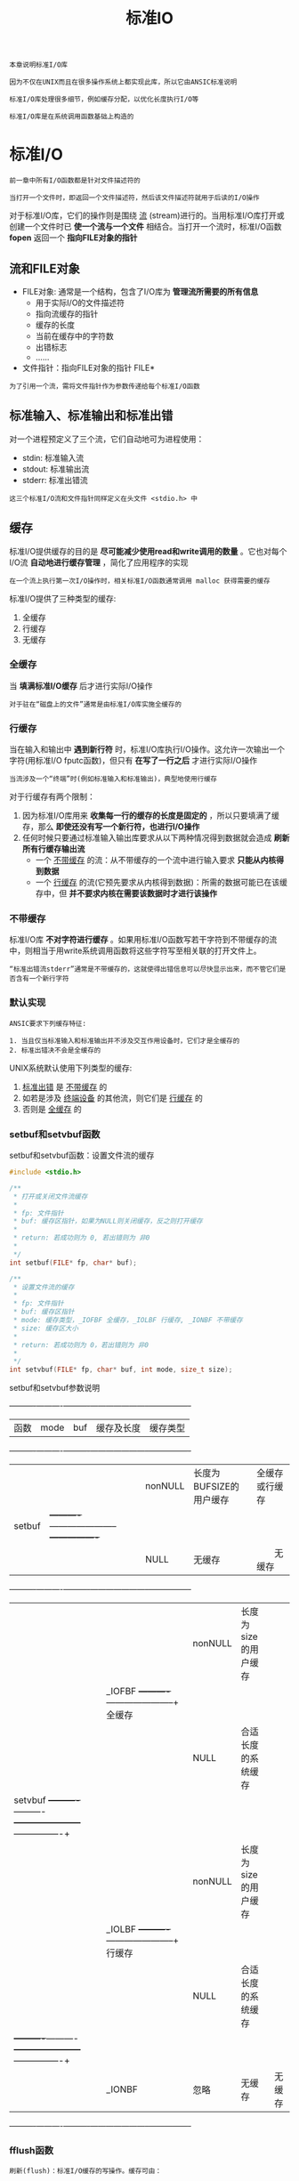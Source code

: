 #+TITLE: 标准IO
#+HTML_HEAD: <link rel="stylesheet" type="text/css" href="css/main.css" />
#+HTML_LINK_UP: file_directory.html   
#+HTML_LINK_HOME: apue.html
#+OPTIONS: num:nil timestamp:nil ^:nil

#+BEGIN_EXAMPLE
  本章说明标准I/O库

  因为不仅在UNIX而且在很多操作系统上都实现此库，所以它由ANSIC标准说明

  标准I/O库处理很多细节，例如缓存分配，以优化长度执行I/O等

  标准I/O库是在系统调用函数基础上构造的 
#+END_EXAMPLE

* 标准I/O
  #+BEGIN_EXAMPLE
    前一章中所有I/O函数都是针对文件描述符的

    当打开一个文件时，即返回一个文件描述符，然后该文件描述符就用于后读的I/O操作
  #+END_EXAMPLE

  对于标准I/O库，它们的操作则是围绕 _流_ (stream)进行的。当用标准I/O库打开或创建一个文件时已 *使一个流与一个文件* 相结合。当打开一个流时，标准I/O函数 *fopen* 返回一个 *指向FILE对象的指针* 
  
** 流和FILE对象
   + FILE对象: 通常是一个结构，包含了I/O库为 *管理流所需要的所有信息* 
     + 用于实际I/O的文件描述符
     + 指向流缓存的指针
     + 缓存的长度
     + 当前在缓存中的字符数
     + 出错标志
     + ......
   + 文件指针：指向FILE对象的指针 FILE* 　

   #+BEGIN_EXAMPLE
     为了引用一个流，需将文件指针作为参数传递给每个标准I/O函数
   #+END_EXAMPLE

** 标准输入、标准输出和标准出错
   对一个进程预定义了三个流，它们自动地可为进程使用：
   + stdin: 标准输入流
   + stdout: 标准输出流
   + stderr: 标准出错流

   #+BEGIN_EXAMPLE
     这三个标准I/O流和文件指针同样定义在头文件 <stdio.h> 中
   #+END_EXAMPLE

** 缓存
   标准I/O提供缓存的目的是 *尽可能减少使用read和write调用的数量* 。它也对每个I/O流 *自动地进行缓存管理* ，简化了应用程序的实现
   #+BEGIN_EXAMPLE
     在一个流上执行第一次I/O操作时，相关标准I/O函数通常调用 malloc 获得需要的缓存
   #+END_EXAMPLE
   标准I/O提供了三种类型的缓存: 
   1. 全缓存
   2. 行缓存
   3. 无缓存

*** 全缓存
    当 *填满标准I/O缓存* 后才进行实际I/O操作
    #+BEGIN_EXAMPLE
      对于驻在“磁盘上的文件”通常是由标准I/O库实施全缓存的
    #+END_EXAMPLE
*** 行缓存
    当在输入和输出中 *遇到新行符* 时，标准I/O库执行I/O操作。这允许一次输出一个字符(用标准I/O fputc函数)，但只有 *在写了一行之后* 才进行实际I/O操作
    
    #+BEGIN_EXAMPLE
      当流涉及一个“终端”时(例如标准输入和标准输出)，典型地使用行缓存
    #+END_EXAMPLE

    对于行缓存有两个限制：
    1. 因为标准I/O库用来 *收集每一行的缓存的长度是固定的* ，所以只要填满了缓存，那么 *即使还没有写一个新行符，也进行I/O操作* 
    2. 任何时候只要通过标准输入输出库要求从以下两种情况得到数据就会造成 *刷新所有行缓存输出流* 
       + 一个 _不带缓存_ 的流：从不带缓存的一个流中进行输入要求 *只能从内核得到数据* 
       + 一个 _行缓存_ 的流(它预先要求从内核得到数据)：所需的数据可能已在该缓存中，但 *并不要求内核在需要该数据时才进行该操作* 

*** 不带缓存
    标准I/O库 *不对字符进行缓存* 。如果用标准I/O函数写若干字符到不带缓存的流中，则相当于用write系统调用函数将这些字符写至相关联的打开文件上。
    
    #+BEGIN_EXAMPLE
      “标准出错流stderr”通常是不带缓存的，这就使得出错信息可以尽快显示出来，而不管它们是否含有一个新行字符
    #+END_EXAMPLE

*** 默认实现
    #+BEGIN_EXAMPLE
      ANSIC要求下列缓存特征:

      1. 当且仅当标准输入和标准输出并不涉及交互作用设备时，它们才是全缓存的
      2. 标准出错决不会是全缓存的
    #+END_EXAMPLE

    UNIX系统默认使用下列类型的缓存:
    1. _标准出错_ 是 _不带缓存_ 的 
    2. 如若是涉及 _终端设备_ 的其他流，则它们是 _行缓存_ 的
    3. 否则是 _全缓存_ 的

*** setbuf和setvbuf函数
    setbuf和setvbuf函数：设置文件流的缓存
    #+BEGIN_SRC C
      #include <stdio.h>

      /**
       ,* 打开或关闭文件流缓存
       ,*
       ,* fp: 文件指针
       ,* buf: 缓存区指针，如果为NULL则关闭缓存，反之则打开缓存
       ,*
       ,* return: 若成功则为 0, 若出错则为 非0
       ,* 
       ,*/
      int setbuf(FILE* fp, char* buf);

      /**
       ,* 设置文件流的缓存
       ,*
       ,* fp: 文件指针
       ,* buf: 缓存区指针
       ,* mode: 缓存类型，_IOFBF 全缓存，_IOLBF 行缓存, _IONBF 不带缓存
       ,* size: 缓存区大小
       ,*
       ,* return: 若成功则为 0，若出错则为 非0
       ,*
       ,*/
      int setvbuf(FILE* fp, char* buf, int mode, size_t size); 
    #+END_SRC
    
    setbuf和setvbuf参数说明
    
    +----------+----------+----------+-----------------------+----------------+
    |   函数   |   mode   |    buf   |       缓存及长度      | 缓存类型       |
    +----------+----------+----------+-----------------------+----------------+
    |          |          | nonNULL  |长度为BUFSIZE的用户缓存| 全缓存或行缓存 |
    |  setbuf  |          +----------+-----------------------+----------------+
    |          |          |   NULL   |       无缓存          | 　　无缓存     |
    +----------+----------+----------+-----------------------+----------------+
    |          |          | nonNULL  | 长度为size的用户缓存  |                |
    |          |  _IOFBF  +----------+-----------------------+    全缓存      |
    |          |          |   NULL   | 合适长度的系统缓存    |                |
    |  setvbuf +----------+----------+-----------------------+----------------+
    |          |          | nonNULL  | 长度为size的用户缓存  |                |
    |          |  _IOLBF  +----------+-----------------------+    行缓存      |
    |          |          |   NULL   | 合适长度的系统缓存    |                |
    |          +----------+----------+-----------------------+----------------+
    |          |  _IONBF  |   忽略   |        无缓存         |     无缓存     |
    +----------+----------+----------+-----------------------+----------------+
    
*** fflush函数
    #+BEGIN_EXAMPLE
      刷新(flush)：标准I/O缓存的写操作。缓存可由：

      标准I/O例程自动地刷新 ：例如当填满一个缓存时，或者可以调用函数fflush刷新一个流 
    #+END_EXAMPLE

    fflush：强制刷新一个流
    #+BEGIN_SRC C
      #include <stdio.h>

      /**
       ,* 强制刷新一个流，如果fp为NULL则刷新所有输出流
       ,*
       ,* fp: 文件指针
       ,*
       ,* return: 若成功则为 0，若出错则为 EOF
       ,*
       ,*/
      int fflush(FILE* fp);
    #+END_SRC
    此函数使该流 _所有未写的数据_ 都被 *传递* 至 _内核_  
    + 作为一种特殊情形如若 _fp是NULL_ ，则 *刷新所有 _输出_ 流* 
    
* 流操作
** 打开流
   以下三个函数用于打开一个I/O流
   #+BEGIN_SRC C
     #include <stdio.h>

     /**
      ,* 根据文件路径名打开IO流
      ,*
      ,* pathname: 文件路径名
      ,* type: 该I/O流的读、写方式
      ,*
      ,* return: 若成功则为文件指针，若出错则为 NULL
      ,*
      ,*/
     FILE *fopen(const char *pathname, const char *type);

     /**
      ,* 在一个特定的流上打开一个指定的文件，如果流已经打开，那先关闭流再打开
      ,*
      ,* pathname: 文件路径名
      ,* type: 该I/O流的读、写方式
      ,* fp: 特定的流
      ,*
      ,* return: 若成功则为文件指针，若出错则为 NULL
      ,*
      ,*/
     FILE *freopen(const char *pathname, const char *type, FILE *fp);

     /**
      ,* 根据文件描述符打开IO流
      ,*
      ,* filedes: 文件描述符
      ,* type: 该I/O流的读、写方式
      ,*
      ,* return: 若成功则为文件指针，若出错则为 NULL
      ,*
      ,*/
     FILE *fdopen(int filedes, const char *type);
   #+END_SRC
   + fopen打开 _指定路径名_ 的一个文件
   + freopen在一个特定的流上打开一个指定的文件，如若该流 _已经打开_ ，则先 *关闭该流* 
   #+BEGIN_EXAMPLE
     一般用于将一个指定的文件打开为一个预定义的流：标准输入、标准输出或标准出错
   #+END_EXAMPLE
   + fdopen取一个现存的 _文件描述符_ ，并使一个标准的I/O流与该描述符相结合
   #+BEGIN_EXAMPLE
      常用于由创建管道和网络通信通道函数获得的插述符

     因为这些特殊类型的文件不能用标准I/O的fopen函数打开，首先必须先调用设备专用函数以获得一个文件描述符
   #+END_EXAMPLE      
*** 流读写方式
    #+CAPTION: 打开标准I/O流的type参数
    #+ATTR_HTML: :border 1 :rules all :frame boader
    | type | 说明 |
    |------+------|
    | r或rb | 为读而打开 |
    | w或wb | 使文件成为0长，或为写而创建 |
    | a或ab | 添加;为在文件尾写而打开，或为写而创建 |
    | r+或r+b或rb+ | 为读和写而打开 |
    | w+或w+b或wb+ | 使文件为0长，或为读和写而打开 |
    | a+或a+b或ab+ | 为在文件尾读和写而打开或创建 |
    
    
    + 字符 _b_ 作为type的一部分，使得标准I/O可以区分 *文本文件* 和 *二进制文件* 
    #+BEGIN_EXAMPLE
      但是UNIX并不对这两种文件进行区分，所以无意义
    #+END_EXAMPLE 
    + 在使用 _w_ 或 _a_ 选项时，若文件 *不存在则自动创建* 
    #+BEGIN_EXAMPLE
      新建文件的访问模式只能通过进程的umask限制，而无法手动指定权限
    #+END_EXAMPLE 
    + 当用字符 _a_ 打开一文件后，则每次写都将数据 *写到文件的当前尾端处* 
    #+BEGIN_EXAMPLE
      如若有多个进程用添加方式打开了同一文件，那么每个进程的数据都将正确地写到文件中
    #+END_EXAMPLE
    + 当以 _r+_ 或者 _w+_ 时，具有下列限制: 
      - 如果中间没有 _fflush_ 、 _fseek_ 、 _fsetpos_ 或 _rewind_ ，则在 *输出的后面不能直接跟随输入* 
      - 如果中间没有 _fseek_ 、 _fsetpos_ 或 _rewind_ 或者一个 _输出操作没有到达文件尾端_ ，则在 *输入操作之后不能直接跟随输出* 
    + 对于 _fdopen_ 选项 _w_ *不能截文件为0* ，而由 *filedes的open函数决定* 


    #+CAPTION: 打开标准I/O流的六种方式
    #+ATTR_HTML: :border 1 :rules all :frame boader
    | 限制           | r | w | a | r+ | w+ | a+ |
    |------------------+---+---+---+----+----+----|
    | 文件必须已存在 | • |   |   | •  |    |    |
    | 文件截断为0 |   | • |   |    | •  |    |
    |------------------+---+---+---+----+----+----|
    | 流可以读     | • |   |   | •  | •  | •  |
    | 流可以写     |   | • | • | •  | •  | •  |
    | 流只可以在尾部写 |   |   | • |    |    | •  |
** 关闭流
   fclose：关闭一个打开的流
   #+BEGIN_SRC C
     #include <stdio.h>
     /**
      ,* 关闭一个开打的流
      ,*
      ,* fp: 文件指针
      ,*
      ,* return: 若成功则为 0，若出错则为 EOF
      ,*
      ,*/
     int fclose(FILE *fp);
   #+END_SRC
   + 在文件被关闭之前， *刷新缓存中的输出数据* ， *缓存中的输入数据被丢弃*
   + 如果标准I/O库已经为该流自动分配了一个缓存，则 *释放此缓存* 

   #+BEGIN_EXAMPLE   
     当一个进程正常终止时，则所有带未写缓存数据的标准I/O流都被刷新，所有打开的标准I/O流都被关闭
   #+END_EXAMPLE
** 读写流
   一旦打开了流，则可在三种不同类型的 _非格式化I/O_ 中进行选择，对其进行读、写操作：
   1. 每次 _一个字符_ 的I/O：一次 *读或写一个字符* 
   2. 每次 _一行_ 的I/O：一次 *读或写一行* 。每行都以一个 *新行符* 终止
   3. 直接I/O或 _二进制_ I/O：每次I/O操作 *读或写某种数量的对象* ，而 *每个对象具有指定的长度* 

*** 单字符I/O
    如果 _流是带缓存_ 的，则 *标准I/O函数处理所有缓存* 
**** getc, fgetc, getchar函数
     从文件流读取单个字符
     #+BEGIN_SRC C
       #include <stdio.h>
       /**
	,* 从文件指针读取一个字符，可以实现为宏，效率好于fgetc
	,*
	,* fp: 文件指针
	,*
	,* return: 若成功则为下一个字符，若已处文件尾端或出错则为 EOF
	,*
	,*/
       int getc(FILE *fp);

       /**
	,* 从文件指针读取一个字符，不能实现为宏，效率比getc差
	,*
	,* fp: 文件指针
	,*
	,* return: 若成功则为下一个字符，若已处文件尾端或出错则为 EOF
	,*
	,*/
       int fgetc(FILE *fp);

       /**
	,* 从标准输入读入一个字符，等价于getc(stdin)
	,*
	,* return: 若成功则为下一个字符，若已处文件尾端或出错则为 EOF
	,*
	,*/
       int getchar(void);
     #+END_SRC
     + getc可以 *实现为宏* 
     #+BEGIN_EXAMPLE
       所以它的参数不应当是具有副作用的表达式
     #+END_EXAMPLE
     + 调用fgetc所需时间很可能长于调用getc
     #+BEGIN_EXAMPLE
       因为调用函数通常所需的时间长于调用宏
     #+END_EXAMPLE
     + 因为fgetc *一定是个函数* ，可以得到其地址
     #+BEGIN_EXAMPLE
       允许将fgetc的地址作为一个参数传送给另一个函数
     #+END_EXAMPLE
     + getchar()等价于 *getc(stdin)* 

     这三个函数以 _unsigned char类型转换为int的方式_ 返回下一个字符。这样就可以 *返回所有可能的字符值再加上一个 _已发生错误_ 或 _已到达文件尾端_ 的指示值* 

     #+BEGIN_EXAMPLE
       在<stdio.h>中的常数EOF被要求是一个负值，其值经常是 -1

       所以不能返回结果是一个无符号字符，而必须是一个带符号整数
     #+END_EXAMPLE

**** EOF判断
     不管是出错还是到达文件尾端，这三个函数都返回同样的值 *EOF*  。为了区分这两种不同的情况，必须调用 _ferror_ 或 _feof_ 函数：
     
     + ferror函数：判断读取文件 *是否出错* 
     + feop函数：判断读取文件 *是否结束* 

     #+BEGIN_SRC C
       #include <stdio.h>

       /**
	,* 读取文件是否出错
	,*
	,* fp: 文件指针
	,*
	,* return: 若读取出错则为 非0(真)，否则为 0(假)
	,*
	,*/
       int ferror(FILE *fp);

       /**
	,* 文件是否结束
	,*
	,* fp: 文件指针
	,*
	,* return: 若文件结束则为 非0(真)，否则为 0(假)
	,* 
	,*/
       int feof(FILE *fp);
     #+END_SRC

**** 清除EOF标记
#+BEGIN_EXAMPLE
  在大多数实现的 FILE对象 中，为每个流保持了两个标志：出错标志 和 文件结束标志 
#+END_EXAMPLE

     clearerr函数：清除这两个标志
     #+BEGIN_SRC C
       #include <stdio.h>

       /**
	,* 清楚文件出错和结尾两个标志
	,*
	,* fp: 文件指针
	,*
	,* 无返回
	,*
	,*/
       void clearerr(FILE *fp);
     #+END_SRC

**** putc, fputc, putchar函数
     输出单个字符到文件流     
     #+BEGIN_SRC C
       #include <stdio.h>

       /**
	,* 输出一个字符到流，可实现为宏
	,*
	,* c: 输出字符
	,* fp: 文件指针
	,*
	,* return: 若成功则为 c，若出错则为 EOF
	,* 
	,*/
       int putc(int c, FILE *fp);

       /**
	,* 输出一个字符到流，只可实现为函数
	,*
	,* c: 输出字符
	,* fp: 文件指针
	,*
	,* return: 若成功则为 c，若出错则为 EOF
	,* 
	,*/
       int fputc(int c, FILE *fp);

       /**
	,* 输出一个字符到标准输出流，等价于putc(c, stdout)
	,* 
	,* c: 输出字符
	,*
	,* return: 若成功则为 c，若出错则为 EOF
	,* 
	,*/
       int putchar(int c);
     #+END_SRC
     
     + putc可以实现为 _宏_ 
     + fputc只能实现为 _函数_ 
     + putchar(c)等价于 _putc(c, stdout)_ 

**** ungetc函数
     ungetc函数：将字符压入流中
     #+BEGIN_SRC C
       #include <stdio.h>

       /**
	,* 将字符压入流中
	,*
	,* c: 压入的字符
	,* fp: 文件指针
	,* 
	,* return: 若成功则为 c，若出错则为 EOF
	,* 
	,*/
       int ungetc(int c, FILE *fp);
     #+END_SRC
     _下次读取字符_ 读到的就是 *被ungetc压入的字符* ：
     + 回送的字符不一定必须是上一次读到的字符
     + EOF不能回送
     #+BEGIN_EXAMPLE
       当已经到达文件尾端时仍可以回送一个字符。下次读将返回该字符，再次读则返回EOF
       能这样做的原因是一次成功的ungetc调用会清除该流的文件结束指示

       有时读到第一个特殊字符时候，这个字符往往暂时没有用，需要先放回去，等处理完前面读出的数据后，再开始重新读
     #+END_EXAMPLE

*** 行I/O
    
**** fgets, gets函数
     从文件流读取一行到缓存区
     #+BEGIN_SRC C
       #include <stdio.h>

       /**
	,* 从一个流读取一行到最多 n-1 个字符到缓存区buf，缓存区以 null 字符结束
	,* 
	,* buf: 缓存区
	,* n: 读取字符长度
	,* fp: 文件指针
	,* 
	,* return：若成功则为 buf，若已处文件尾端或出错则为 NULL
	,*
	,*/
       char *fgets(char *buf, int n, FILE *fp);

       /**
	,* 从标准输入读取一行到到缓存区buf
	,*
	,* buf: 缓存区
	,*
	,* return: 若成功则为 buf，若已处文件尾端或出错则为 NULL
	,*
	,*/
       char *gets(char *buf);
     #+END_SRC
     
     + fgets函数：
       + *必须指定缓存的长度n* 。一直读到 *下一个新行符* 为止，但是 *不超过n-1个字符* 
       + 读入的字符 *被送入缓存* 。该 *缓存以 null 字符结尾* 
       + 如若 _该行包括最后一个新行符的字符数超过n-1_ ，则只 *返回一个不完整的行* ，而且 *缓存总是以null字符结尾* 
	 + 对fgets的下一次调用会继续读该行
     + gets直接 *从标准输入流读取* 
       + 会有验证 _缓存区溢出_ 的问题
       + 缓存区 _也不会以null字符结尾_ 

**** fputs, puts函数
     缓存区输出一行到文件流
     #+BEGIN_SRC C
       #include <stdio.h>

       /**
	,* 输出一个以 null结尾 的字符串到文件流，终止符 null 不输出，新行符 \n 需要包含在字符串内
	,*
	,* str: 输出的字符串
	,* fp: 文件指针
	,*
	,* return: 若成功则为输出的字符数，若出错则为 EOF
	,*
	,*/
       int fputs(const char *str, FILE *fp);

       /**
	,* 输出一个 null结尾 的字符串到标准输出流，终止符 null 不输出，自动在最后添加新行符 \n
	,*
	,* str: 输出的字符串
	,*
	,* return: 若成功则为输出的字符数，若出错则为 EOF
	,* 
	,*/
       int puts(const char *str);
     #+END_SRC
     
     + fputs函数：将一个以 _null符终止_ 的 _字符串_ 写到 _指定的流_ 
       + *终止符null不写出* 
       + 必须 *手动* 在字符串包含 _新行符\n_ 
     + puts函数：将一个以 _null符终止的字符串_ 写到 _标准输出_
       + *终止符null不写出*
       + *自动* 在最后将一个 _新行符\n_ 写到 _标准输出_ 

     #+BEGIN_EXAMPLE
       puts函数不像gets函数那么不安全，但也最好尽量避免使用
     #+END_EXAMPLE

*** 标准I/O效率比较
    用getc和putc将标准输入复制到标准输出
    #+BEGIN_SRC C
  #include "apue.h"

  int main(void) 
  {
          int c;
          while ( (c = getc(stdin)) != EOF)
                  if((putc(c, stdout)) == EOF)
                          err_sys("output error");

          if(ferror(stdin))
                  err_sys("input error");

          exit(0);
          
  }
    #+END_SRC
    用fgets和fputs将标准输入复制到标准输出
    #+BEGIN_SRC C
  #include "apue.h"

  int main(void)
  {
          char buf[MAXLINE];

          while(NULL != fgets(buf, MAXLINE, stdin))
                  if(EOF == fputs(buf, stdout))
                          err_sys("output error");

          if(ferror(stdin))
                  err_sys("input error");

          exit(0);
          
  }
    #+END_SRC
    
    表5-3中显示了对同一文件(1.5M字节，30，000行)进行操作所得的数据
    #+CAPTION: 使用标准I/O例程得到的时间结果
    #+ATTR_HTML: :border 1 :rules all :frame boader
    | 函数              | 用户CPU(秒) | 系统CPU(秒) | 时钟时间(秒) | 程序正文字节数 |
    | 表3.1中的最佳时间 | 0.0         | 0.3         | 0.3          |                |
    | fgets,fputs    | 2.2         | 0.3         | 2.6          | 184            |
    | getc,putc         | 4.3         | 0.3         | 4.8          | 384            |
    | fgetc,fputc       | 4.6         | 0.3         | 5.0          | 152            |
    | 表3.1中的单字节时间 | 23.8        | 397.9       | 423.4        |                |
    
    + 对于这三个标准I/O版本的每一个，其 *用户CPU时间都大于表3-1中的最佳read版本* 
      + 每次读一个字符版本中有一个要 _执行150万次的循环_
      + 每次读一行的版本中有一个要 _执行30000次的循环_
      + 在read版本中，其循环只需执行 _180次_ (对于缓存长度为8192字节)
    + 因为系统CPU时间都相同，所以 *用户CPU时间差别造成了时钟时间差别* 
      + 因为所有这些程序对 *内核提出的读、写请求数相同* 
      + 标准IO已经选择了 _最佳IO长度_ ，只需要考虑 *fgets时最大行长度* 
    + 最后一列是 _每个main函数的文本空间字节数_ (由C编译产生的机器指令)
      + 使用getc的版本在文本空间中作了getc和putc的宏代换 
	+ 所以它所需使用的 *指令数超过了调用fgetc和fputc函数所需指令数* 
	+ 但是在程序中作 *宏代换和调用两个函数在时间上并没有多大差别* 


    fgetc版本较表3-1中BUFFSIZE=1的版本要快得多。两者都使用了 _约3百万次的函数调用_ ，而fgetc版本的速度在用户CPU时间方面，大约是后者的5倍，而在时钟时间方面则几乎是100倍。原因是：
    + 使用read的版本 *执行了3百万次系统调用* 
    + 而对于fgetc版本，它也执行3百万次函数调用，但是这只引起 *360次系统调用* 

    #+BEGIN_EXAMPLE
    系统调用与普通的函数调用相比是很花费时间的
    #+END_EXAMPLE

    总而言之： *标准IO与直接内核调用比起来并不慢很多，但却可以忽略不少细节！* 
    
*** 二进制I/O
    #+BEGIN_EXAMPLE
      如果想要读写某个结构，必须使用 fgetc 或者 fputc 一次读写一个字符来遍历整个结构
      因为 fputs 在遇到null 字节时就停止，而在结构中可能含有 null 字节，所以不能使用每次一行函数
      类似地如果输入数据中包含有null字节或新行符，则fgets也不能正确工作

      但是每次单个读写字符即不方便也不高效
    #+END_EXAMPLE
    标准I/O库提供了以下两个函数来支撑面向结构化的I/O
    #+BEGIN_SRC C
      #include <stdio.h>

      /**
       ,* 从文件指针 fp 读取 nobj 个记录到 ptr 中，其中每个记录的长度为 size
       ,*
       ,* ptr: 缓存区
       ,* size: 每条记录长度
       ,* nobj: 记录个数
       ,* fp: 文件指针
       ,*
       ,* return: 读的对象数，如果数量小于 nobj，应通过 feof 或 ferror 判断结果
       ,*
       ,*/
      size_t fread(void *ptr, size_t size, size_t nobj, FILE *fp);


      /**
       ,* 从缓存区 ptr 中取 nobj 个记录写到 fp 指向的文件流中，其中每个记录的长度为 size
       ,*
       ,* ptr: 缓存区指针
       ,* size: 每条记录的长度
       ,* nobj: 记录的个数
       ,* fp: 文件指针
       ,*
       ,* return: 写的数量，如果小于 nobj，一般是出错
       ,*
       ,*/
      size_t fwrite(const void *ptr, size_t size, size_t nobj, FILE *fp);
    #+END_SRC
    fread和fwrite返回读或写的对象数：
    + 对于读，如果 _出错_ 或到达 _文件尾端_ ，则此 *数字可以少于nobj* 
    #+BEGIN_EXAMPLE
      在这种情况，应调用ferror或feof以判断究竟是那一种情况
    #+END_EXAMPLE
    + 对于写，如果 _返回值少于所要求的nobj_ ，则 *出错* 
    
**** 读或写一个二进制数组
     将一个浮点数组的第 2至第 5个元素写至一个文件上
     #+BEGIN_SRC C
  float data [10];

  if(fwrite (&data[2], sizeof(float), 4, fp) != 4)
          err_sys("fwrite error");
     #+END_SRC
     
**** 读或写一个结构
     读写自定义item结构
     #+BEGIN_SRC C
    struct 
    {
            short count;
            long total;
            char name[NAMESIZE];
    } item;

    if(fwrite(&item, sizeof(item), 1, fp) != 1)
            err_sys("fwrite error");
     #+END_SRC
     
**** 二进制I/O代码不可移植
     #+BEGIN_EXAMPLE
       二进制I/O只能用于读已写在同一系统上的数据。其原因是:

       1. 在一个结构中同一成员的位移量可能随编译程序和系统的不同而异(由于不同的对准要求)
       某些编译程序有一选择项允许紧密包装结构(节省存储空间，而运行性能则可能有所下降)或准确对齐(以便在运行时易于存取结构中的各成员)
       这意味着即使在单系统上，一个结构的二进制存放方式也可能因编译程序的选择项而不同

       2. 用来存储多字节整数和浮点值的二进制格式在不同的系统结构间也可能不同
     #+END_EXAMPLE
** 定位流
   有两种方法定位标准I/O流：
   1. _ftell_ 和 _fseek_ ：假定 _文件的位置_ 可以存放在一个 _long变量_ 中， *适用于Unix系统* 
   2.  *fgetpos* 和 *fsetpos* ：由ANSIC引入，通过一个新的抽象数据类型 *fpos_t* 来 *记录文件的位置* 。在非UNIX系统中这种数据类型可以定义为记录一个文件的位置所需的长度

#+BEGIN_EXAMPLE
  需要移植到非UNIX系统上运行的应用程序应当使用fgetpos和fsetpos 
#+END_EXAMPLE
*** Unix
    + _ftell_ 函数： *返回* 文件流当前位置 
    + _fseek_ 函数： *设置* 文件流当前位置
    + _frewind_ 函数： *重置* 文件流当前位置
      #+BEGIN_SRC C
	#include <stdio.h>

	/**
	 ,* 返回当前在文件流中的位置，以 long 为步长
	 ,*
	 ,* fp: 文件指针
	 ,*
	 ,* return: 若成功则为 当前文件位置指示，若出错则为 -1L
	 ,*
	 ,*/
	long ftell(FILE *fp);

	/**
	 ,* 以 whence 指定的起始位置，将当前位置重新定位在 offset 处
	 ,*
	 ,* fp: 文件指针
	 ,* offset: 步长
	 ,* whence: 初始位置(SEEK_SET：文件开头，SEEK_CUR：当前位置，SEEK_END：文件末尾) 
	 ,*
	 ,* return: 若成功则返回 0，若出错则为 非0
	 ,* 
	 ,*/
	int fseek(FILE *fp, long offset, int whence);

	/**
	 ,* 复位当前位置到文件开头
	 ,*
	 ,* fp: 文件指针
	 ,*
	 ,* return: 无返回值
	 ,* 
	 ,*/
	void rewind(FILE *fp);
      #+END_SRC

*** ANSI
    + fgetpos： *获取* 文件流当前位置
    + fsetpos： *设置* 文件流当前位置
    #+BEGIN_SRC C
      #include <stdio.h>

      /**
       ,* 将文件流的当前位置存到pos对象中
       ,*
       ,* fp: 文件指针
       ,* pos: 文件位置结构指针
       ,*
       ,* return: 若成功则为 0，若出错则为 非0
       ,* 
       ,*/
      int fgetpos(FILE *fp, fpos_t *pos);

      /**
       ,* 将文件流当前位置设置为pos对象表达的位置
       ,*
       ,* fp: 文件流指针
       ,* pos: 文件位置结构指针
       ,*
       ,* return: 若成功则为 0，若出错则为 非0
       ,*
       ,*/
      int fsetpos(FILE *fp, const fpost_t *pos);
    #+END_SRC
* 格式化I/O
#+BEGIN_EXAMPLE
  可以使用的格式化标记可参考 K&R 编写的The C Programming Language一书

  典型的使用包括 %4d,  %3.2f , %*.3f 等...
#+END_EXAMPLE
** 格式化输出
   + _printf_ 函数：格式化字符串输出到 _标准输出流_ 
   + _fprintf_ 函数：格式化字符串输出到 _文件流_ 
   + _sprintf_ 函数：格式化字符串输出到 _缓存区_ 
      + 在缓存区的尾端会 *自动加一个null字节* ，但该字节 *不包括在返回值* 中
     #+BEGIN_SRC C
       #include <stdio.h>

       /**
	,* 格式化字符串format输出到标准输出stdout
	,*
	,* format: 输出格式
	,*
	,* return: 若成功则为 输出字符数，若出错则为 负值
	,*
	,*/
       int printf(const char *format, ...);

       /**
	,* 格式化字符串format输出到文件流fp
	,*
	,* fp: 文件指针
	,* format: 输出字符串格式
	,*
	,* 若成功则为 输出字符数，若出错则为 负值
	,* 
	,*/
       int fprintf(FILE *fp, const char *format, ...);

       /**
	,* 格式化字符串format输出到缓存区buf
	,*
	,* buf: 缓存区
	,* format: 输出字符串格式
	,*
	,* return: 存入数组的字符数
	,*
	,*/
       int sprintf(char *buf, const char *format, ...);
     #+END_SRC

#+BEGIN_EXAMPLE
   注意：sprintf可能会造成由buf指向的缓存区溢出，保证该缓存有足够长度是调用者的责任！！！ 
#+END_EXAMPLE

*** 可变参数列表版本
    #+BEGIN_SRC C
      #include<stdarg.h>
      #include<stdio.h>

      int vprintf(const char *format, va_list arg);

      int vfprintf(FILEfp,*const char* format, va_list arg);

      int vsprintf(char *buf, const char* format, va_list arg);
    #+END_SRC
** 格式化输入
   + _scanf_ 函数：从 _标准输入流_ 读取格式化的字符串
   + _fscanf_ 函数：从 _文件流_ 读取格式化的字符串
   + _sscanf_ 函数：从 _缓存区_ 读取格式化的字符串
     #+BEGIN_SRC C
       #include<stdio.h>

       /**
	,* 从标准输入流stdin读取format格式的字符串
	,*
	,* format: 输入字符串格式
	,*
	,* return: 成功则返回指定的输入项数，若出错或在任意变换前已至文件尾端则为 EOF
	,*
	,*/
       int scanf(const　char* format, ...);

       /**
	,* 从文件流fp读取format格式的字符串
	,*
	,* fp: 文件指针
	,* format: 输入字符串格式
	,*
	,* return: 成功则返回指定的 输入项数，若出错或在任意变换前已至文件尾端则为 EOF
	,*
	,*/
       int fscanf(FILE* fp, const char* format, ...);

       /**
	,* 从字符缓存区buf读取format格式的字符串
	,*
	,* buf: 字符缓存区
	,* format: 输入字符串格式
	,*
	,* return: 成功则返回指定的 输入项数，若出错或在任意变换前已至文件尾端则为 EOF
	,* 
	,*/
       int sscanf(const char* buf, const char* format, ...);
     #+END_SRC
   + 使用时应 *输入必须和格式化的字符串* 匹配，否则 *第一个不匹配的字符后面的部分将被直接丢弃* ！
   + *空白字符* (空格、制表符等)均归为转义符 _'\s'_ ;
*** 可变参数列表版本
    #+BEGIN_SRC C
      #include <stdarg.h>
      #include <stdio.h>

      int vscanf(char *format, va_list arg);
 
      int vfscanf(FILE *fp, const char *format, va_list arg); 

      int vsscanf(char *buf, const char *format, va_list arg);
    #+END_SRC

* 实现细节
  想要了解所使用的系统中标准I/O库的实现，最好从头文件<stdio.h>开始。从中可以看到：
  + FILE对象是如何定义的
  + 每个流标志的定义
  + 定义为宏的各个标准I/O例程(比如getc等) 

  在UNIX中，标准I/O库最终都要调用第3章中说明的I/O例程，每个I/O流都有一个与其相关联的文件描述符
** fileno
   fileno函数：获得某个文件流相关联的文件描述符
   #+BEGIN_SRC C
  #include <stdio.h>
  /**
     获得某个文件流相关联的文件描述符

     fp：文件指针

     return：与该流相关联的文件描述符
  ,*/
  int fileno(FILE *fp);
   #+END_SRC
   如果要调用dup或fcntl等函数，需要fileno函数
*** 实例
    为三个标准流以及一个与一个普通文件相关联的流打印有关缓存状态信息

    注意：在打印缓存状态信息之前，先对每个流执行I/O操作，因为第一个I/O操作通常就造成为该流分配缓存。结构成员_flag、_bufsiz以及常数_IONBF和_IOLBF是由所使用的系统定义的
    #+BEGIN_SRC C
      #include "apue.h"

      void pr_stdio(const char *, FILE *);

      int main(void) 
      {
              FILE *fp;
              fputs("enter any characters\n", stdout);
              if(EOF == getchar() )
                      err_sys("getchar error");
              
              fputs("one line to standard error\n", stderr);

              pr_stdio("stdin", stdin);
              pr_stdio("stdout", stdout);
              pr_stdio("stderr", stderr);

              if(NULL == (fp = fopen("/etc/man.conf", "r")) )
                      err_sys("fopen error");
              if(EOF == getc(fp) )
                      err_sys("getc error");

              pr_stdio("/etc/man.conf", fp);

              exit(0);
              
      }

      void pr_stdio(const char *name, FILE *fp)
      {
              printf("stream= %s ", name);

              if(fp->_flags & _IONBF)
                      printf("unbuffered");
              else if(fp->_flags & _IOLBF)
                      printf("line buffered");
              else
                      printf("fully buffered");

              printf(", buffer size = %d\n", (fp->_IO_buf_end - fp->_IO_buf_base));
              
      }
    #+END_SRC
    运行程序两次，一次使三个标准流与终端相连接，另一次使它们都重定向到普通文件，则所得结果是:
    #+BEGIN_SRC sh
  #stdin, stdout 和stderr都连至终端
  klose@gentoo ~/Documents/programming/c/apue $ ./src/stdio/printfExample
  enter any characters 
  #键入新行符号
  one line to standard error
  stream= stdin fully buffered, buffer size = 1024
  stream= stdout fully buffered, buffer size = 1024
  stream= stderr unbuffered, buffer size = 1
  stream= /etc/man.conf fully buffered, buffer size = 4096

  #三个流都重定向到文件
  klose@gentoo ~/Documents/programming/c/apue $ ./src/stdio/printfExample < /etc/profile > std.out 2> std.err　
  klose@gentoo ~/Documents/programming/c/apue $ ls -l std.out std.err 
  -rw-r--r-- 1 klose klose  27 Feb 12 21:30 std.err
  -rw-r--r-- 1 klose klose 220 Feb 12 21:30 std.out

  klose@gentoo ~/Documents/programming/c/apue $ cat std.out  
  enter any characters
  stream= stdin fully buffered, buffer size = 4096
  stream= stdout fully buffered, buffer size = 4096
  stream= stderr unbuffered, buffer size = 1
  stream= /etc/man.conf fully buffered, buffer size = 4096

  klose@gentoo ~/Documents/programming/c/apue $ cat std.err 
  one line to standard error
    #+END_SRC
* 临时文件
** tmpnam, tmpfile
   标准I/O库提供了以下两个函数用来创建临时文件：
   + tmpnam：产生临时文件名
   + tmpfile：产生临时文件
     #+BEGIN_SRC C
       #include <stdio.h>

       /**
	  产生一个与现在文件名不同的一个有效路径名的字符串，若ptr为NULL则存放在一个全局静态缓存区，反之保存在ptr内

	  ptr：存放临时文件名的缓存区

	  return：指向一唯一路径名的指针
       ,*/
       char *tmpnam(char *ptr);

       /**
	  创建一个临时二进制文件(类型wb+)，在关闭该文件或程序结束时将自动删除这种文件

	  return：若成功则为文件指针，若出错则为NULL
       ,*/
       FILE *tmpfile(void);
     #+END_SRC
   每次调用tmpnam时，它都产生一个不同的路径名，最多调用次数是TMP_MAX常量。如果ptr是NULL，则所产生的路径名存放在一个静态区中，指向该静态区的指针作为函数值返回。下一次再调用tmpnam时会重写该静态区。如果ptr不是NULL，则认为它指向长度至少是L_tmpnam个字符的数组，所产生的路径名存放在该数组中，ptr也作为函数值返回

   tmpfile创建一个临时二进制文件(类型wb+)，在关闭该文件或程序结束时将自动删除这种文件

   tmpfile函数的实现是先调用tmpnam产生一个唯一的路径名，然后立即unlink它
*** 实例
    #+BEGIN_SRC C
      #include "apue.h"

      int main(void)
      {
              char name[L_tmpnam], line[MAXLINE];
              FILE *fp;

              printf("%s\n", tmpnam(NULL) );

              tmpnam(name);
              printf("%s\n", name);

              if(NULL == (fp = tmpfile() ) )
                      err_sys("tempfile error");

              fputs("Hello World\n", fp);
              rewind(fp);
              if(NULL == (fgets(line, sizeof(line), fp) ) )
                      err_sys("fgets error");
              fputs(line, stdout);

              exit(0);
              
      }
    #+END_SRC
    测试代码：
    #+BEGIN_SRC sh
      klose@gentoo ~/Documents/programming/c/apue $ ./src/stdio/tempfileExample 
      /tmp/fileO0xmAZ
      /tmp/fileN1WvPl
      Hello World
    #+END_SRC
** tempnam
   tempnam函数：tmpnam的一个变体，允许调用者为所产生的路径名指定目录和前缀  
   #+BEGIN_SRC C
      #include <stdio.h>

      /**
         允许调用者为所产生的路径名指定目录和前缀

         directory：文件目录名
         prefix：文件前缀名，最多具有5个字符

         return：指向一唯一路径名的指针
      ,*/
      char *tempnam(const char *directory, const char *prefix);
   #+END_SRC
   对于目录有四种不同的选择，使用第一个条件为真的作为目录:
   1. 如果定义了环境变量TMPDIR，则用其作为目录
   2. 如果参数directory非NULL，则用其作为目录
   3. 将<stdio.h>中的字符串P_tmpdir用作为目录
   4. 将本地目录，通常是/tmp，用作为目录

   如果prefix非NULL，则它应该是最多包含5个字符的字符串，用其作为文件名的头几个字符
*** 实例
    根据输入目录名和前缀名打印产生的临时文件名
    #+BEGIN_SRC C
      #include "apue.h"

      int main(int argc, char *argv[])
      {
              if(argc != 3)
                      err_quit("usage tempfileName: <directory> <prefix>");

              printf("%s\n", tempnam(argv[1][0] != ' ' ? argv[1] : NULL,
                                     argv[2][0] != ' ' ? argv[2] : NULL));

              exit(0);
      }
    #+END_SRC
    测试代码:
    #+BEGIN_SRC sh
  #指定目录和前缀
  $ ./src/stdio/tempfileName ~/tmp/ temp
  /home/klose/tmp/tempKcMUjW

  #使用默认目录：P_tmpdir
  $ ./src/stdio/tempfileName " " PFX
  /tmp/PFXK8lxrK

  #使用环境变量，无前缀
  $ TMPDIR=/usr/tmp ./src/stdio/tempfileName  /tmp " "
  /usr/tmp/file2UoOUE

  #忽略无效的环境变量
  $ TMPDIR=/no/such/file ./src/stdio/tempfileName  " " QQQQ
  /tmp/QQQQTL3shI

  #忽略无效的环境变量和目录设置
  $ TMPDIR=/no/such/directory ./src/stdio/tempfileName  /no/such/file QQQQ
  /tmp/QQQQSSmQeI
    #+END_SRC

    [[file:system_file.org][Next：系统文件]]

    [[file:file_directory.org][Previous：文件和目录]]

    [[file:apue.org][Home：目录]]
